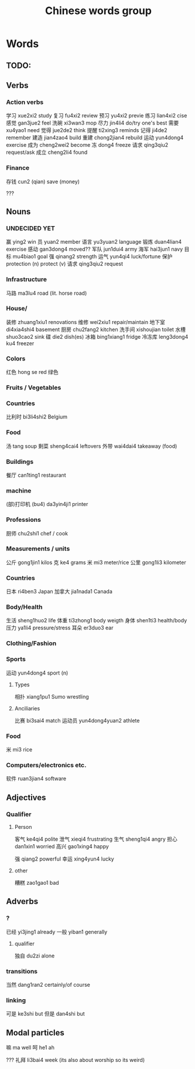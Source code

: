 :PROPERTIES:
:ID:       a36e062b-16a6-4b54-9a05-4f97fff5d744
:END:
#+title: Chinese words group

* Words
** TODO:

** Verbs
*** Action verbs
学习 xue2xi2 study
复习 fu4xi2 review
预习 yu4xi2 previe
练习 lian4xi2 cise
感觉 gan3jue2 feel
洗碗 xi3wan3 mop
尽力 jin4li4 do/try one's best
需要 xu4yao1 need
觉得 jue2de2 think
提醒 ti2xing3 reminds
记得 ji4de2 remember
建造 jian4zao4 build
重建 chong2jian4 rebuild
运动 yun4dong4 exercise
成为 cheng2wei2 become
冻 dong4 freeze
请求 qing3qiu2 request/ask
成立 cheng2li4 found

*** Finance
存钱 cun2 (qian) save (money)

???
** Nouns
*** UNDECIDED YET
赢 ying2 win
员 yuan2 member
语言 yu3yuan2 language
锻炼 duan4lian4 exercise
感动 gan3dong4 moved??
军队 jun1dui4 army
海军 hai3jun1 navy 
目标 mu4biao1 goal
强 qinang2 strength
运气 yun4qi4 luck/fortune
保护 protection (n) protect (v)
请求 qing3qiu2 request

*** Infrastructure
马路 ma3lu4 road (lit. horse road)

*** House/
装修 zhuang1xiu1 renovations
维修 wei2xiu1 repair/maintain
地下室 di4xia4shi4 basement
厨房 chu2fang2 kitchen
洗手间 xishoujian toilet
水槽 shuo3cao2 sink
碟 die2 dish(es)
冰箱 bing1xiang1 fridge
冷冻库 leng3dong4 ku4 freezer

*** Colors
红色 hong se red
绿色 

*** Fruits / Vegetables

*** Countries
比利时 bi3li4shi2 Belgium

*** Food
汤 tang soup
剩菜 sheng4cai4 leftovers
外带 wai4dai4 takeaway (food)

*** Buildings
餐厅 can1ting1 restaurant

*** machine
(部)打印机 (bu4) da3yin4ji1 printer

*** Professions
厨师 chu2shi1 chef / cook

*** Measurements / units
公斤 gong1jin1 kilos
克 ke4 grams
米 mi3 meter/rice
公里 gong1li3 kilometer

*** Countries
日本 ri4ben3 Japan
加拿大 jia1nada1 Canada

*** Body/Health
生活 sheng1huo2 life
体重 ti3zhong1 body weigth
身体 shen1ti3 health/body
压力 ya1li4 pressure/stress
耳朵 er3duo3 ear

*** Clothing/Fashion

*** Sports
运动 yun4dong4 sport (n)
**** Types
相扑 xiang1pu1 Sumo wrestling
**** Anciliaries
比赛 bi3sai4 match
运动员 yun4dong4yuan2 athlete

*** Food
米 mi3 rice

*** Computers/electronics etc.
软件 ruan3jian4 software

** Adjectives
*** Qualifier
**** Person
客气 ke4qi4 polite
泄气 xieqi4 frustrating
生气 sheng1qi4 angry
担心 dan1xin1 worried
高兴 gao1xing4 happy

强 qiang2 powerful
幸运 xing4yun4 lucky

**** other
糟糕 zao1gao1 bad

** Adverbs
*** ?
已经 yi3jing1 already
一般 yiban1 generally

**** qualifier
独自 du2zi alone

*** transitions
当然 dang1ran2 certainly/of course

*** linking
可是 ke3shi but
但是 dan4shi but


** Modal particles
嘛 ma well
呵 he1 ah

???
礼拜 li3bai4 week (its also about worship so its weird)
